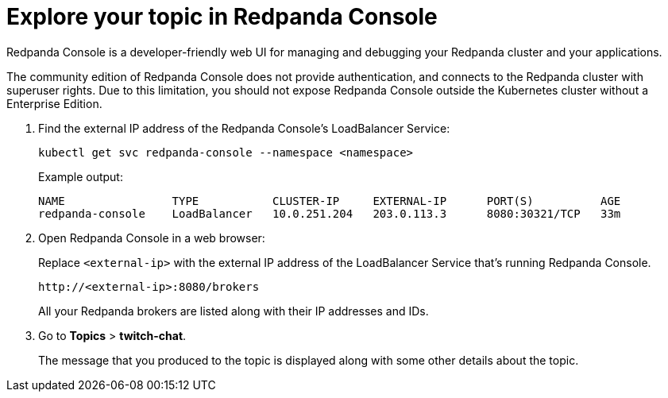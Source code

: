 = Explore your topic in Redpanda Console

Redpanda Console is a developer-friendly web UI for managing and debugging your Redpanda cluster and your applications.

The community edition of Redpanda Console does not provide authentication, and connects to the Redpanda cluster with superuser rights. Due to this limitation, you should not expose Redpanda Console outside the Kubernetes cluster without a Enterprise Edition.

. Find the external IP address of the Redpanda Console's LoadBalancer Service:
+
[,bash]
----
kubectl get svc redpanda-console --namespace <namespace>
----
+
Example output:
+
[.no-copy]
----
NAME                TYPE           CLUSTER-IP     EXTERNAL-IP      PORT(S)          AGE
redpanda-console    LoadBalancer   10.0.251.204   203.0.113.3      8080:30321/TCP   33m
----

. Open Redpanda Console in a web browser:
+
Replace `<external-ip>` with the external IP address of the LoadBalancer Service that's running Redpanda Console.
+
[,bash]
----
http://<external-ip>:8080/brokers
----
+
All your Redpanda brokers are listed along with their IP addresses and IDs.

. Go to *Topics* > *twitch-chat*.
+
The message that you produced to the topic is displayed along with some other details about the topic.